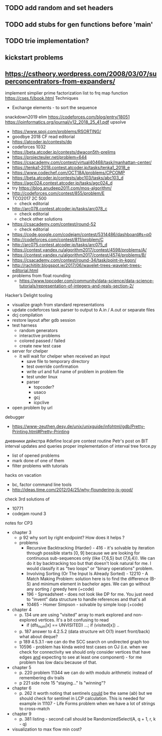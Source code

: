 ** TODO add random and set headers
** TODO add stubs for gen functions before 'main'
** TODO trie implementation?
** kickstart problems
** https://cstheory.wordpress.com/2008/03/07/superconcentrators-from-expanders/
 implement simplier prime factorization
 list to frq map function
 https://cses.fi/book.html
 Techniques
 - Exchange elements - to sort the sequence
 snackdown2019 elim
 https://codeforces.com/blog/entry/18051
 https://ioinformatics.org/journal/v12_2018_25_41.pdf
 upsolve
 - https://www.spoj.com/problems/RSORTING/
 - goodbye 2018 CF read editorial
 - https://atcoder.jp/contests/dp
 - codeforces 1032
 - https://beta.atcoder.jp/contests/dwacon5th-prelims
 - https://projecteuler.net/problem=644
 - https://csacademy.com/contest/virtual40468/task/manhattan-center/
 - https://tenka1-2018.contest.atcoder.jp/tasks/tenka1_2018_e
 - https://www.codechef.com/OCT18A/problems/CPCOMP
 - https://beta.atcoder.jp/contests/abc103/tasks/abc103_d
 - https://agc024.contest.atcoder.jp/tasks/agc024_d
 - try https://blog.anudeep2011.com/mos-algorithm/
 - http://codeforces.com/contest/855/problem/E
 - TCO2017 2C 500
   - check editorial
 - http://arc078.contest.atcoder.jp/tasks/arc078_c
   - check editorial
   - check other solutions
 - https://csacademy.com/contest/round-52
   - check editorial
 - https://code.google.com/codejam/contest/5314486/dashboard#s=p0
 - http://codeforces.com/contest/811/problem/C
 - http://arc075.contest.atcoder.jp/tasks/arc075_d
 - https://contest.yandex.ru/algorithm2017/contest/4598/problems/A/
 - https://contest.yandex.ru/algorithm2017/contest/4574/problems/B/
 - https://csacademy.com/contest/round-34/task/point-in-kgon/
 - http://rachitiitr.blogspot.ie/2017/06/wavelet-trees-wavelet-trees-editorial.html
 - problems from float rounding
   - https://www.topcoder.com/community/data-science/data-science-tutorials/representation-of-integers-and-reals-section-2/
 Hacker’s Delight
 tooling
 - visualize graph from standard representations
 - update codeforces task parser to output to A.in / A.out or separate files
 - dcj compilation
 - restore layout after gdb session
 - test harness
   - random generators
   - interactive problems
   - colored passed / failed
   - create new test case
 - server for chelper
   - it will wait for chelper when received an input
     - save file to temporary directory
     - test override confirmation
     - write url and full name of problem in problem file
     - test under linux
     - parser
       - topcoder?
       - usaco
       - gcj
       - icpclive
 - open problem by url
 debugger
 - https://www-zeuthen.desy.de/unix/unixguide/infohtml/gdb/Pretty-Printing.html#Pretty-Printing
 дневники дейкстра 
 #define local
 pre contest routine
 Petr's post on BIT interval updates and queries
 proper implementation of interval tree
 force.py
 - list of opened problems
 - mark done of one of them
 - filter problems with tutorials
 hacks
 on vacation
 - bc, factor command line tools
 - http://ideas.time.com/2012/04/25/why-floundering-is-good/
 check 3rd solutions of 
 - 10771 
 - codejam round 3
 notes for CP3
 - chapter 3
   - p 92 why sort by right endpoint? How does it helps ?
   - problems
     - Recursive Backtracking (Harder) - 416 - it's solvable by iteration through possible starts [0, 9] because we are looking for continuous sub-sequences only (like {7,6,5} but {7,6,4}). We can do it by backtracking too but that doesn't look natural for me. I would classify it as "two loops" or "binary operations" problem.
     - Involving Sorting (Or The Input Is Already Sorted) - 12210 - A Match Making Problem: solution here is to find the difference (B-S) and minimum element in bachelor ages. We can go without any sorting / greedy here (+code)
     - 196 - Spreadsheet - does not look like DP for me. You just need to "invent" data structure to handle references and that's all
     - 10465 - Homer Simpson - solvable by simple loop (+code)
 - chapter 4
   - p. 134 ure are using "visited" array to mark explored and non-explored vertices. It's a bit confusing to read
     - if (dfs_num[x] == UNVISITED) ...; if (visited[x]) ..
   - p. 187 answer to 4.2.5.2 (data structure wit O(1) insert front/back) what about deque? 
   - p 189 4.5.3.1 -we can do the SCC search on undirected graph too
   - 10596 - problem has kinda weird test cases on OJ (i.e. when we check for connectivity we should only consider vertices that have edges _and_ expecting to see at least one component) - for me problem has low dacu because of that.
 - chapter 5
   - p. 220 problem 11344 we can do with modulo arithmetic instead of remembering div trails
   - p 221 side note 15 "staying..." Is "winning"?
 - chapter 6
   - p. 262 it worth noting that sentinels _could_ be the same (a$b$) but we should check for sentinel in LCP calculation. This is needed for example in 11107 - Life Forms problem when we have a lot of strings to cross-match
 - chapter 9
   - p. 381 listing - second call should be RandomizedSelect(A, q + 1, r, k - q)
 - visualization to max flow min cost?
